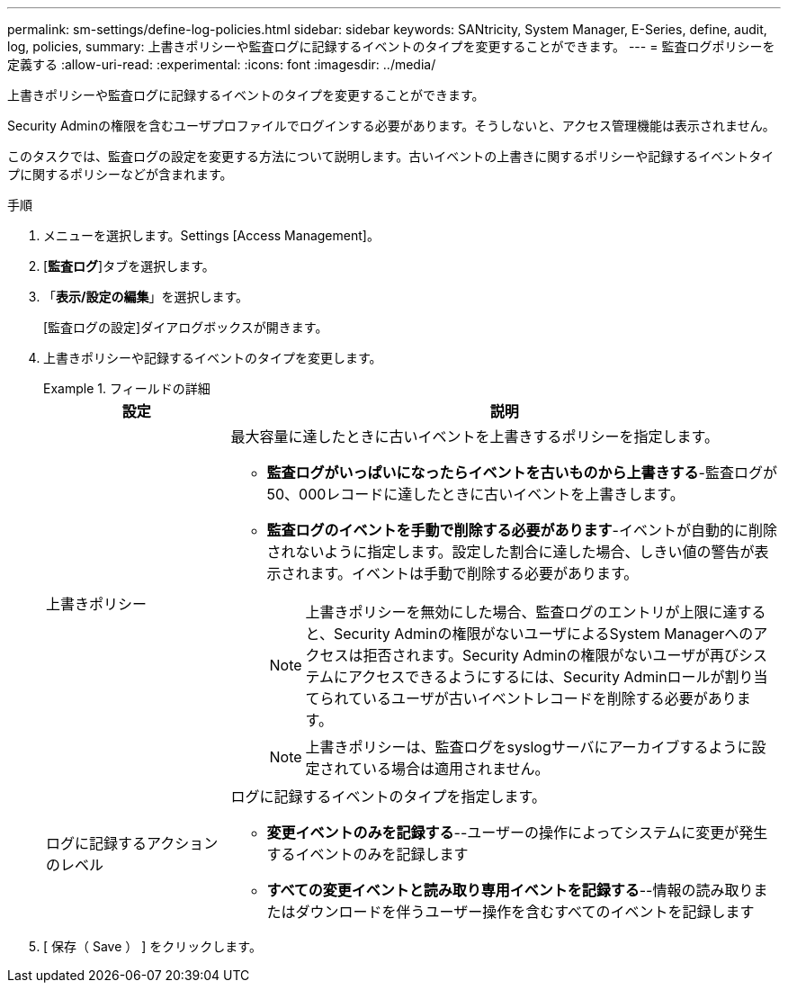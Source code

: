 ---
permalink: sm-settings/define-log-policies.html 
sidebar: sidebar 
keywords: SANtricity, System Manager, E-Series, define, audit, log, policies, 
summary: 上書きポリシーや監査ログに記録するイベントのタイプを変更することができます。 
---
= 監査ログポリシーを定義する
:allow-uri-read: 
:experimental: 
:icons: font
:imagesdir: ../media/


[role="lead"]
上書きポリシーや監査ログに記録するイベントのタイプを変更することができます。

Security Adminの権限を含むユーザプロファイルでログインする必要があります。そうしないと、アクセス管理機能は表示されません。

このタスクでは、監査ログの設定を変更する方法について説明します。古いイベントの上書きに関するポリシーや記録するイベントタイプに関するポリシーなどが含まれます。

.手順
. メニューを選択します。Settings [Access Management]。
. [*監査ログ*]タブを選択します。
. 「*表示/設定の編集*」を選択します。
+
[監査ログの設定]ダイアログボックスが開きます。

. 上書きポリシーや記録するイベントのタイプを変更します。
+
.フィールドの詳細
====
[cols="25h,~"]
|===
| 設定 | 説明 


 a| 
上書きポリシー
 a| 
最大容量に達したときに古いイベントを上書きするポリシーを指定します。

** *監査ログがいっぱいになったらイベントを古いものから上書きする*-監査ログが50、000レコードに達したときに古いイベントを上書きします。
** *監査ログのイベントを手動で削除する必要があります*-イベントが自動的に削除されないように指定します。設定した割合に達した場合、しきい値の警告が表示されます。イベントは手動で削除する必要があります。
+

NOTE: 上書きポリシーを無効にした場合、監査ログのエントリが上限に達すると、Security Adminの権限がないユーザによるSystem Managerへのアクセスは拒否されます。Security Adminの権限がないユーザが再びシステムにアクセスできるようにするには、Security Adminロールが割り当てられているユーザが古いイベントレコードを削除する必要があります。

+

NOTE: 上書きポリシーは、監査ログをsyslogサーバにアーカイブするように設定されている場合は適用されません。





 a| 
ログに記録するアクションのレベル
 a| 
ログに記録するイベントのタイプを指定します。

** *変更イベントのみを記録する*--ユーザーの操作によってシステムに変更が発生するイベントのみを記録します
** *すべての変更イベントと読み取り専用イベントを記録する*--情報の読み取りまたはダウンロードを伴うユーザー操作を含むすべてのイベントを記録します


|===
====
. [ 保存（ Save ） ] をクリックします。

